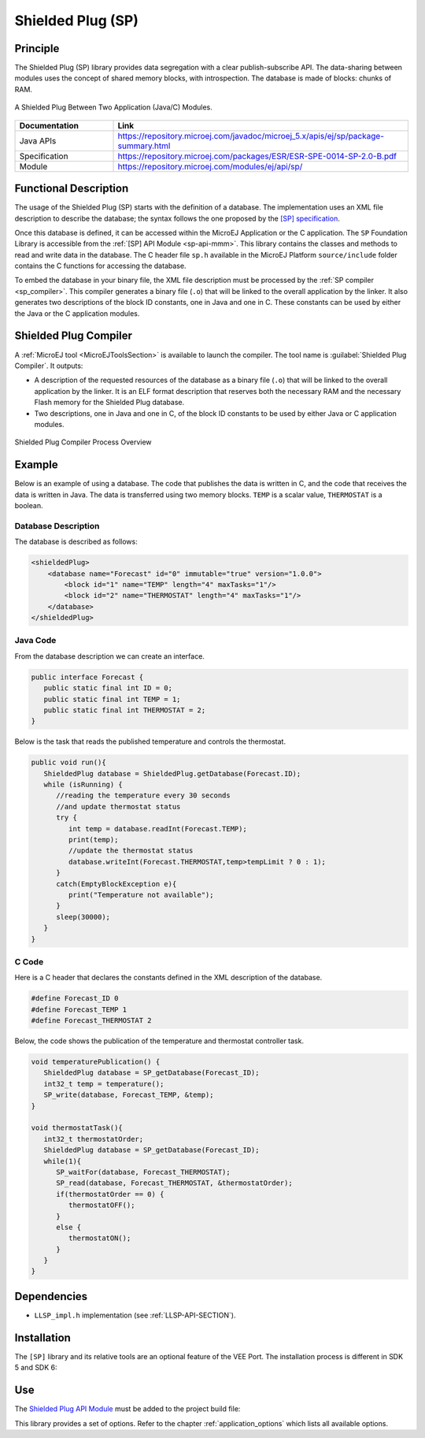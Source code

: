 .. _sp:

==================
Shielded Plug (SP)
==================


Principle
=========

The Shielded Plug (SP) library provides data segregation with a clear
publish-subscribe API. The data-sharing between modules uses the concept
of shared memory blocks, with introspection. The database is made of
blocks: chunks of RAM.

.. figure:: images/sp1.*
   :alt: A Shielded Plug Between Two Application (Java/C) Modules.
   :align: center
   :scale: 75%

   A Shielded Plug Between Two Application (Java/C) Modules.

.. list-table::
   :widths: 10 30

   * - **Documentation**
     - **Link**
   * - Java APIs
     - https://repository.microej.com/javadoc/microej_5.x/apis/ej/sp/package-summary.html
   * - Specification
     - https://repository.microej.com/packages/ESR/ESR-SPE-0014-SP-2.0-B.pdf
   * - Module
     - https://repository.microej.com/modules/ej/api/sp/


Functional Description
======================

The usage of the Shielded Plug (SP) starts with the definition of a
database. The implementation uses an
XML file description to describe the database; the syntax follows the
one proposed by the `[SP] specification <https://repository.microej.com/packages/ESR/ESR-SPE-0014-SP-2.0-B.pdf>`_.

Once this database is defined, it can be accessed within the MicroEJ
Application or the C application. The ``SP`` Foundation Library is
accessible from the :ref:`[SP] API Module <sp-api-mmm>`. This library contains
the classes and methods to read and write data in the database. The C header file ``sp.h`` available in the MicroEJ
Platform ``source/include`` folder contains the C functions for
accessing the database.

To embed the database in your binary file, the XML file description
must be processed by the :ref:`SP compiler <sp_compiler>`. This compiler generates a binary
file (``.o``) that will be linked to the overall application by the linker.
It also generates two descriptions of the block ID constants, one in
Java and one in C. These constants can be used by either the Java or the
C application modules.

.. _sp_compiler:

Shielded Plug Compiler
======================

A :ref:`MicroEJ tool <MicroEJToolsSection>` is available to launch the compiler. The tool
name is :guilabel:`Shielded Plug Compiler`. It outputs:

-  A description of the requested resources of the database as a binary
   file (``.o``) that will be linked to the overall application by the
   linker. It is an ELF format description that reserves both the
   necessary RAM and the necessary Flash memory for the Shielded Plug database.

-  Two descriptions, one in Java and one in C, of the block ID constants
   to be used by either Java or C application modules.

.. figure:: images/sp_flow.png
   :alt: Shielded Plug Compiler Process Overview
   :align: center
   :scale: 75%

   Shielded Plug Compiler Process Overview


Example
=======

Below is an example of using a database. The code that publishes the
data is written in C, and the code that receives the data is written in
Java. The data is transferred using two memory blocks. ``TEMP`` is a scalar
value, ``THERMOSTAT`` is a boolean.

Database Description
--------------------

The database is described as follows:

.. code:: xml

   <shieldedPlug>
       <database name="Forecast" id="0" immutable="true" version="1.0.0">
           <block id="1" name="TEMP" length="4" maxTasks="1"/>
           <block id="2" name="THERMOSTAT" length="4" maxTasks="1"/>
       </database>
   </shieldedPlug>

Java Code
---------

From the database description we can create an interface.

.. code:: java

   public interface Forecast {
      public static final int ID = 0;
      public static final int TEMP = 1;
      public static final int THERMOSTAT = 2;
   }

Below is the task that reads the published temperature and controls the
thermostat.

.. code:: java

   public void run(){
      ShieldedPlug database = ShieldedPlug.getDatabase(Forecast.ID);
      while (isRunning) {
         //reading the temperature every 30 seconds
         //and update thermostat status
         try {
            int temp = database.readInt(Forecast.TEMP);
            print(temp);
            //update the thermostat status
            database.writeInt(Forecast.THERMOSTAT,temp>tempLimit ? 0 : 1);
         }
         catch(EmptyBlockException e){
            print("Temperature not available");
         }
         sleep(30000);
      }
   }

C Code
------

Here is a C header that declares the constants defined in the XML
description of the database.

.. code:: c

   #define Forecast_ID 0
   #define Forecast_TEMP 1
   #define Forecast_THERMOSTAT 2

Below, the code shows the publication of the temperature and thermostat
controller task.

.. code:: c

   void temperaturePublication() {
      ShieldedPlug database = SP_getDatabase(Forecast_ID);
      int32_t temp = temperature();
      SP_write(database, Forecast_TEMP, &temp);
   }

   void thermostatTask(){
      int32_t thermostatOrder;
      ShieldedPlug database = SP_getDatabase(Forecast_ID);
      while(1){
         SP_waitFor(database, Forecast_THERMOSTAT);
         SP_read(database, Forecast_THERMOSTAT, &thermostatOrder);
         if(thermostatOrder == 0) {
            thermostatOFF();
         }
         else {
            thermostatON();
         }
      }
   }


Dependencies
============

-  ``LLSP_impl.h`` implementation (see :ref:`LLSP-API-SECTION`).


Installation
============

The ``[SP]`` library and its relative tools are an optional feature of the VEE Port. 
The installation process is different in SDK 5 and SDK 6:

.. tabs::

   .. tab:: SDK 6

      In the VEE Port configuration file, add the following property::

         com.microej.runtime.shieldedplug.enabled=true

   .. tab:: SDK 5      

      In the VEE Port configuration file, check :guilabel:`Java to C Interface` > :guilabel:`Shielded Plug` to install the library and
      its relative tools.


.. _sp-api-mmm:

Use
===

The `Shielded Plug API Module`_ must be added to the project build file:

.. tabs::

   .. tab:: SDK 6 (build.gradle.kts)

      .. code-block:: kotlin

         implementation("ej.api:sp:2.0.4")

   .. tab:: SDK 5 (module.ivy)

      .. code-block:: xml

         <dependency org="ej.api" name="sp" rev="2.0.4"/>

This library provides a set of options. Refer to the chapter
:ref:`application_options` which lists all available options.

.. _Shielded Plug API Module: https://repository.microej.com/modules/ej/api/sp/

..
   | Copyright 2008-2025, MicroEJ Corp. Content in this space is free 
   for read and redistribute. Except if otherwise stated, modification 
   is subject to MicroEJ Corp prior approval.
   | MicroEJ is a trademark of MicroEJ Corp. All other trademarks and 
   copyrights are the property of their respective owners.
